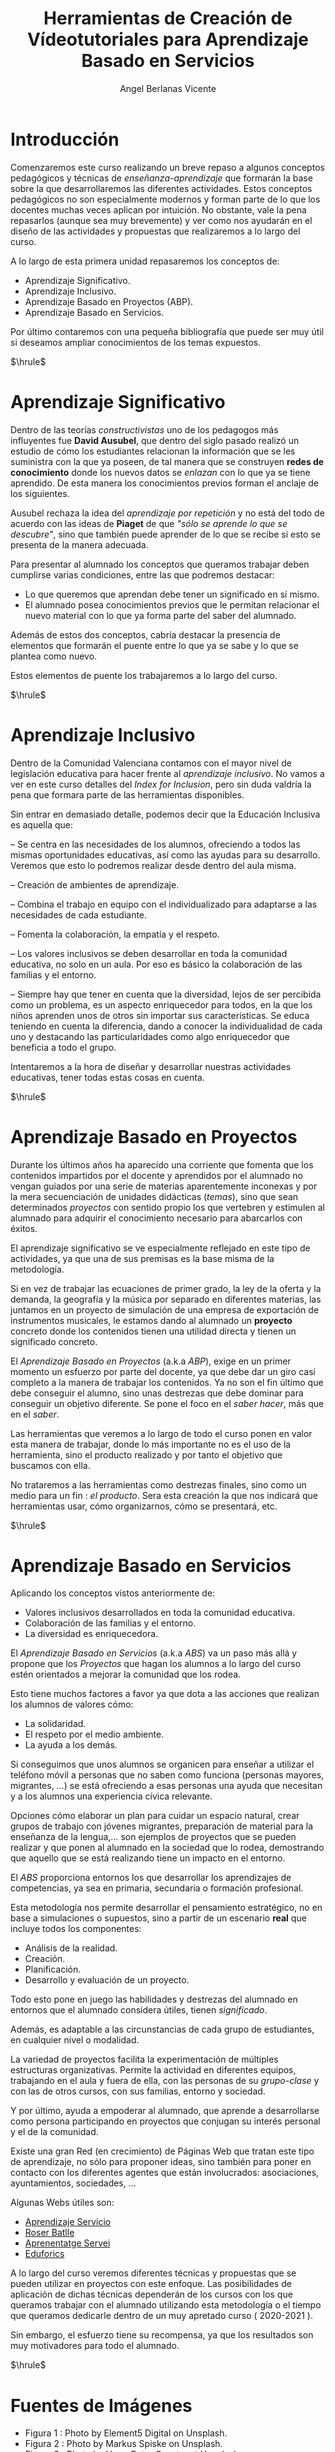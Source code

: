 #+Title: Herramientas de Creación de Vídeotutoriales para Aprendizaje Basado en Servicios
#+Author: Angel Berlanas Vicente

#+LATEX_COMPILER: xelatex
#+LATEX_HEADER: \hypersetup{colorlinks=true,urlcolor=blue}
#+LATEX_HEADER: \usepackage{fancyhdr}
#+LATEX_HEADER: \fancyhead{} % clear all header fields
#+LATEX_HEADER: \pagestyle{fancy}
#+LATEX_HEADER: \fancyhead[R]{Videotutoriales - ABS}
#+LATEX_HEADER: \fancyhead[L]{ [UD01] Introducción}
#+LATEX_HEADER: \usepackage{wallpaper}
#+LATEX_HEADER: \ULCornerWallPaper{0.9}{../rsrc/logos/header_europa.png}
#+LATEX_HEADER: %\CenterWallPaper{0.7}{../rsrc/logos/watermark_1.png}

#+LATEX_HEADER: \usepackage{fontspec}
#+LATEX_HEADER: \setmainfont{Ubuntu}
#+LATEX_HEADER: \setmonofont{Ubuntu Mono}

\newpage

* Introducción


  Comenzaremos este curso realizando un breve repaso a algunos conceptos pedagógicos y técnicas 
  de /enseñanza-aprendizaje/ que formarán la base sobre la que desarrollaremos las diferentes 
  actividades. Estos conceptos pedagógicos no son especialmente modernos y forman parte
  de lo que los docentes muchas veces aplican por intuición. No obstante, vale la pena
  repasarlos (aunque sea muy brevemente) y ver como nos ayudarán en el diseño 
  de las actividades y propuestas que realizaremos a lo largo del curso.

  A lo largo de esta primera unidad repasaremos los conceptos de:

  - Aprendizaje Significativo.
  - Aprendizaje Inclusivo.
  - Aprendizaje Basado en Proyectos (ABP).
  - Aprendizaje Basado en Servicios.
 
  Por último contaremos con una pequeña bibliografía que puede ser muy útil si deseamos
  ampliar conocimientos de los temas expuestos.
  
  $\hrule$

  \newpage
* Aprendizaje Significativo
 
  Dentro de las teorías /constructivistas/ uno de los pedagogos más influyentes fue *David Ausubel*, que dentro 
  del siglo pasado realizó un estudio de cómo los estudiantes relacionan la información que se les suministra
  con la que ya poseen, de tal manera que se construyen *redes de conocimiento* donde los nuevos datos se /enlazan/
  con lo que ya se tiene aprendido. De esta manera los conocimientos previos forman el anclaje de los siguientes.

  Ausubel rechaza la idea del /aprendizaje por repetición/ y no está del todo de acuerdo con las ideas de *Piaget* de que
  /"sólo se aprende lo que se descubre"/, sino que también puede aprender de lo que se recibe si esto se presenta 
  de la manera adecuada.

  Para presentar al alumnado los conceptos que queramos trabajar deben cumplirse varias condiciones, entre las que 
  podremos destacar:

  - Lo que queremos que aprendan debe tener un significado en sí mismo.
  - El alumnado posea conocimientos previos que le permitan relacionar el nuevo material 
    con lo que ya forma parte del saber del alumnado.
    
  Además de estos dos conceptos, cabría destacar la presencia de elementos que formarán el puente entre 
  lo que ya se sabe y lo que se plantea como nuevo.

  Estos elementos de puente los trabajaremos a lo largo del curso.

  #+ATTR_LATEX: :width 6cm
  [[./imgs/learning.jpg]]
  
  $\hrule$

  \newpage  

* Aprendizaje Inclusivo

  Dentro de la Comunidad Valenciana contamos con el mayor nivel de legislación educativa para hacer frente
  al /aprendizaje inclusivo/. No vamos a ver en este curso detalles del /Index for Inclusion/, pero sin duda
  valdría la pena que formara parte de las herramientas disponibles.

  Sin entrar en demasiado detalle, podemos decir que la Educación Inclusiva es aquella que:

  – Se centra en las necesidades de los alumnos, ofreciendo a todos las mismas oportunidades educativas, así como las ayudas para su desarrollo. 
    Veremos que esto lo podremos realizar desde dentro del aula misma.

  – Creación de ambientes de aprendizaje.

  – Combina el trabajo en equipo con el individualizado para adaptarse a las necesidades de cada estudiante.

  – Fomenta la colaboración, la empatía y el respeto.

  – Los valores inclusivos se deben desarrollar en toda la comunidad educativa, no solo en un aula. Por eso es básico la colaboración de las familias y el entorno.

  – Siempre hay que tener en cuenta que la diversidad, lejos de ser percibida como un problema, es un aspecto enriquecedor para todos, en la que los niños aprenden unos de otros sin importar sus características. Se educa teniendo en cuenta la diferencia, dando a conocer la individualidad de cada uno y destacando las particularidades como algo enriquecedor que beneficia a todo el grupo.
  
  Intentaremos a la hora de diseñar y desarrollar nuestras actividades educativas, tener todas estas cosas en cuenta.

  $\hrule$

  \newpage

* Aprendizaje Basado en Proyectos

  Durante los últimos años ha aparecido una corriente que fomenta que los contenidos 
  impartidos por el docente y aprendidos por el alumnado no vengan guiados por una
  serie de materias aparentemente inconexas y por la mera secuenciación de unidades
  didácticas (/temas/), sino que sean determinados /proyectos/ con sentido propio 
  los que vertebren y estimulen al alumnado para adquirir el conocimiento necesario 
  para abarcarlos con éxitos.

  El aprendizaje significativo se ve especialmente reflejado en este tipo de actividades, 
  ya que una de sus premisas es la base misma de la metodología. 

  Si en vez de trabajar las ecuaciones de primer grado, la ley de la oferta y la demanda,
  la geografía y la música por separado en diferentes materias, las juntamos en un 
  proyecto de simulación de una empresa de exportación de instrumentos musicales, le estamos
  dando al alumnado un *proyecto* concreto donde los contenidos tienen una utilidad 
  directa y tienen un significado concreto.

  El /Aprendizaje Basado en Proyectos/ (a.k.a /ABP/), exige en un primer momento un esfuerzo 
  por parte del docente, ya que debe dar un giro casi completo a la manera de trabajar 
  los contenidos. Ya no son el fin último que debe conseguir el alumno, sino unas destrezas 
  que debe dominar para conseguir un objetivo diferente. Se pone el foco en el /saber hacer/, 
  más que en el /saber/.

  Las herramientas que veremos a lo largo de todo el curso ponen en valor esta manera 
  de trabajar, donde lo más importante no es el uso de la herramienta, sino el producto realizado y por tanto
  el objetivo que buscamos con ella.

  No trataremos a las herramientas como destrezas finales, sino como un medio para un fin : /el producto/. 
  Sera esta creación la que nos indicará que herramientas usar, cómo organizarnos, cómo se presentará, etc.

  #+ATTR_LATEX: :width 5cm
  [[./imgs/lego.jpg]]

  $\hrule$

  \newpage

* Aprendizaje Basado en Servicios

  Aplicando los conceptos vistos anteriormente de:

  - Valores inclusivos desarrollados en toda la comunidad educativa.
  - Colaboración de las familias y el entorno.
  - La diversidad es enriquecedora.

  El /Aprendizaje Basado en Servicios/ (a.k.a /ABS/) va un paso más allá y propone que los /Proyectos/ que 
  hagan los alumnos a lo largo del curso estén orientados a mejorar la comunidad que los rodea.

  Esto tiene muchos factores a favor ya que dota a las acciones que realizan 
  los alumnos de valores cómo:

  - La solidaridad.
  - El respeto por el medio ambiente.
  - La ayuda a los demás.

  Si conseguimos que unos alumnos se organicen para enseñar a utilizar el teléfono móvil a personas 
  que no saben como funciona (personas mayores, migrantes, ...) se está ofreciendo a esas personas 
  una ayuda que necesitan y a los alumnos una experiencia cívica relevante.
  
  Opciones cómo elaborar un plan para cuidar un espacio natural, crear grupos de trabajo con jóvenes migrantes, 
  preparación de material para la enseñanza de la lengua,... son ejemplos de proyectos que se pueden realizar 
  y que ponen al alumnado en la sociedad que lo rodea, demostrando que aquello que se está realizando
  tiene un impacto en el entorno.

  El /ABS/ proporciona entornos los que desarrollar los aprendizajes de competencias, ya sea en primaria, secundaria o formación profesional. 
  
  Esta metodología nos permite desarrollar el pensamiento estratégico, no en base a simulaciones o supuestos, sino a partir de un escenario *real*
  que incluye todos los componentes: 

  - Análisis de la realidad. 
  - Creación. 
  - Planificación.
  - Desarrollo y evaluación de un proyecto. 

  Todo esto pone en juego las habilidades y destrezas del alumnado en entornos que el alumnado considera útiles, tienen
  /significado/. 

  Además, es adaptable a las circunstancias de cada grupo de estudiantes, en cualquier nivel o modalidad.

  La variedad de proyectos facilita la experimentación de múltiples estructuras organizativas. Permite la actividad en diferentes equipos, trabajando en el aula y fuera de ella, con las personas de su /grupo-clase/ y con las de otros cursos, con sus familias, entorno y sociedad.

  Y por último, ayuda a empoderar al alumnado, que aprende a desarrollarse como persona participando en proyectos que conjugan su interés personal y el de la comunidad.

  #+ATTR_LATEX: :width 6cm
  [[./imgs/puzzle.jpg]]


  Existe una gran Red (en crecimiento) de Páginas Web que tratan este tipo de aprendizaje, no sólo 
  para proponer ideas, sino también para poner en contacto con los diferentes agentes que están 
  involucrados: asociaciones, ayuntamientos, sociedades, ...

  Algunas Webs útiles son:

  - [[https://www.aprendizajeservicio.net/][Aprendizaje Servicio]]
  - [[https://roserbatlle.net/][Roser Batlle]]
  - [[https://apsvalors.wordpress.com/][Aprenentatge Servei]]
  - [[http://www.eduforics.com][Eduforics]]

  A lo largo del curso veremos diferentes técnicas y propuestas que se pueden utilizar en proyectos con este
  enfoque. Las posibilidades de aplicación de dichas técnicas dependerán de los cursos con los que queramos trabajar 
  con el alumnado utilizando  esta metodología o el tiempo que queramos dedicarle dentro 
  de un muy apretado curso ( 2020-2021 ). 

  Sin embargo, el esfuerzo tiene su recompensa, ya que los resultados son muy motivadores para todo el alumnado.

  $\hrule$

  \newpage

* Fuentes de Imágenes

  - Figura 1 : Photo by Element5 Digital on Unsplash.
  - Figura 2 : Photo by Markus Spiske on Unsplash.
  - Figura 3 : Photo by Hans-Peter Gauster at Unsplash.

* Bibliografía
  
  - Ausubel, D. (1983). Teoría del aprendizaje significativo. /Fascículos de CEIF, 1/ (1-10).
  - Booth, T., Ainscow, M., Black-Hawkins, K., Vaughan, M., & Shaw, L. (2002). /Index for inclusion. Developing learning and participation in schools/, 2.
  - Vergara, J. /Juanjo Vergara recomienda las 10 mejores páginas sobre metodologías activas/.
  - Martí, J. A., Heydrich, M., Rojas, M., & Hernández, A. (2010). /Aprendizaje basado en proyectos: una experiencia de innovación docente./ Revista Universidad EAFIT, 46(158), 11-21.
  - Rubio, L. A. U. R. A. (2008). /Guía Zerbikas 0: Aprendizaje y servicio solidario. Guía de bolsillo/. Bilbao: Fundación Zerbikas.
